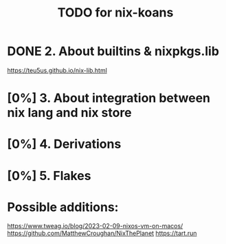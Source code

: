 #+title: TODO for nix-koans
* DONE 2. About builtins & nixpkgs.lib
https://teu5us.github.io/nix-lib.html
* [0%] 3. About integration between nix lang and nix store
* [0%] 4. Derivations
* [0%] 5. Flakes
* Possible additions:
https://www.tweag.io/blog/2023-02-09-nixos-vm-on-macos/
https://github.com/MatthewCroughan/NixThePlanet
https://tart.run
